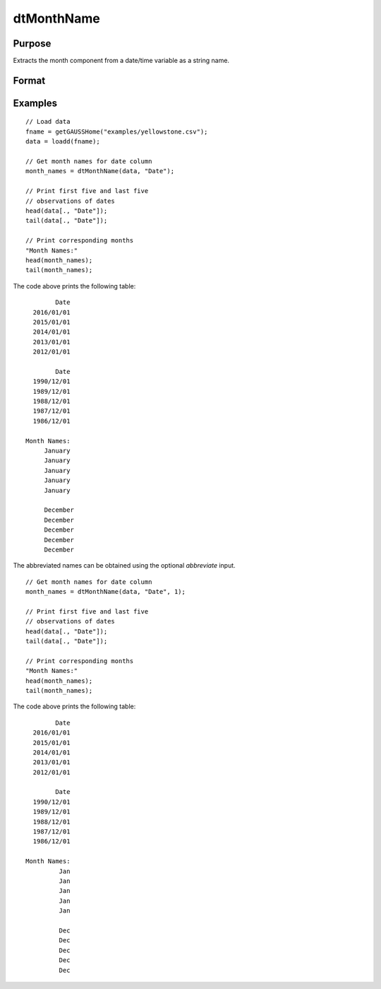 
dtMonthName
==============================================

Purpose
----------------

Extracts the month component from a date/time variable as a string name.

Format
----------------
.. function:: month_names = dtMonthName(X [, column, abbreviate])

    :param X: Data with metadata.
    :type X: TxK dataframe

    :param column: Optional, name or index of the date variable in *X* to get months from.
    :type column: Scalar or string

    :param abbreviate: Optional, indicator variable to abbreviate months. Set to 1 to abbreviate names. Default = 0.
    :type abbreviate: Scalar
    
    :return month_names: the name of the month components of the dates contained in the column specified by *column*.
    :rtype month_names: Tx1 string array
    

Examples
----------------

::

  // Load data
  fname = getGAUSSHome("examples/yellowstone.csv");
  data = loadd(fname);

  // Get month names for date column
  month_names = dtMonthName(data, "Date");
  
  // Print first five and last five
  // observations of dates
  head(data[., "Date"]);
  tail(data[., "Date"]);
  
  // Print corresponding months
  "Month Names:"
  head(month_names);
  tail(month_names);

The code above prints the following table:

::

            Date 
      2016/01/01 
      2015/01/01 
      2014/01/01 
      2013/01/01 
      2012/01/01
      
            Date 
      1990/12/01 
      1989/12/01 
      1988/12/01 
      1987/12/01 
      1986/12/01 
      
    Month Names:
         January 
         January 
         January 
         January
         January

         December 
         December 
         December 
         December 
         December 

The abbreviated names can be obtained using the optional *abbreviate* input.

::

  // Get month names for date column
  month_names = dtMonthName(data, "Date", 1);
  
  // Print first five and last five
  // observations of dates
  head(data[., "Date"]);
  tail(data[., "Date"]);
  
  // Print corresponding months
  "Month Names:"
  head(month_names);
  tail(month_names);

The code above prints the following table:

::

            Date 
      2016/01/01 
      2015/01/01 
      2014/01/01 
      2013/01/01 
      2012/01/01
      
            Date 
      1990/12/01 
      1989/12/01 
      1988/12/01 
      1987/12/01 
      1986/12/01 
      
    Month Names:
             Jan 
             Jan 
             Jan 
             Jan 
             Jan 

             Dec 
             Dec 
             Dec 
             Dec 
             Dec

.. seealso:: Functions :func:`dtDayofWeek`, :func:`dtDayofMonth`, :func:`dtDayofYear`, :func:`dtMonth`, :func:`dtYear`

